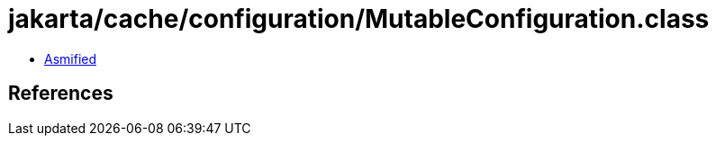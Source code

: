 = jakarta/cache/configuration/MutableConfiguration.class

 - link:MutableConfiguration-asmified.java[Asmified]

== References


